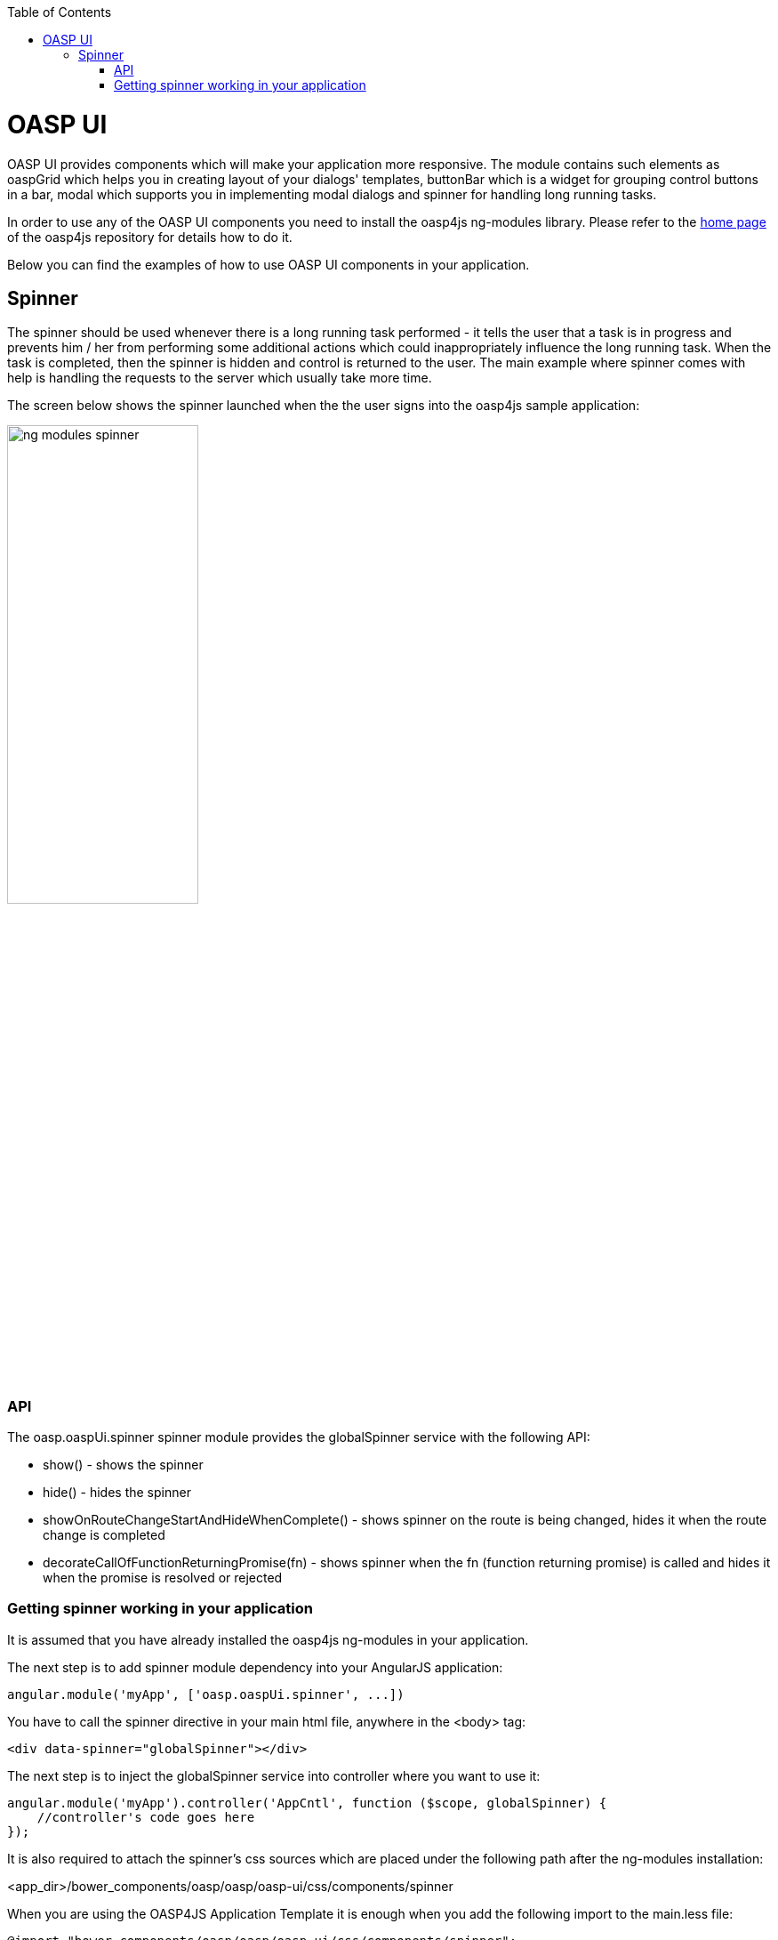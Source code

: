 :toc: macro
toc::[]

= OASP UI

+OASP UI+ provides components which will make your application more responsive. The module contains such elements as +oaspGrid+ which helps you in creating layout of your dialogs' templates, +buttonBar+ which is a widget for grouping control buttons in a bar, +modal+ which supports you in implementing modal dialogs and +spinner+ for handling long running tasks.

In order to use any of the +OASP UI+ components you need to install the +oasp4js ng-modules+ library. Please refer to the https://github.com/oasp/oasp4js-bower[home page] of the oasp4js repository for details how to do it.

Below you can find the examples of how to use +OASP UI+ components in your application.

== Spinner
The spinner should be used whenever there is a long running task performed - it tells the user that a task is in progress and prevents him / her from performing some additional actions which could inappropriately influence the long running task. When the task is completed, then the spinner is hidden and control is returned to the user. The main example where spinner comes with help is handling the requests to the server which usually take more time.

The screen below shows the spinner launched when the the user signs into the +oasp4js+ sample application:

image::https://raw.githubusercontent.com/wiki/oasp/oasp4js/img/ng_modules_spinner.png[width="50%"]

=== API
The +oasp.oaspUi.spinner+ spinner module provides the +globalSpinner+ service with the following API:

* +show()+ - shows the spinner
* +hide()+ - hides the spinner
* +showOnRouteChangeStartAndHideWhenComplete()+ - shows spinner on the route is being changed, hides it when the route change is completed
* +decorateCallOfFunctionReturningPromise(fn)+ - shows spinner when the +fn+ (function returning promise) is called and hides it when the promise is resolved or rejected

=== Getting spinner working in your application
It is assumed that you have already installed the +oasp4js ng-modules+ in your application.

The next step is to add spinner module dependency into your AngularJS application:

[source,javascript]
----
angular.module('myApp', ['oasp.oaspUi.spinner', ...])
----

You have to call the spinner directive in your main html file, anywhere in the +<body>+ tag:
[source,html]
----
<div data-spinner="globalSpinner"></div>
----

The next step is to inject the +globalSpinner+ service into controller where you want to use it:

[source,javascript]
----
angular.module('myApp').controller('AppCntl', function ($scope, globalSpinner) {
    //controller's code goes here
});
----

It is also required to attach the spinner's css sources which are placed under the following path after the +ng-modules+ installation:

+<app_dir>/bower_components/oasp/oasp/oasp-ui/css/components/spinner+


When you are using the +OASP4JS Application Template+ it is enough when you add the following import to the +main.less+ file:

[source, css]
----
@import "bower_components/oasp/oasp/oasp-ui/css/components/spinner";
----

When you do that you can use the +globalSpinner+ API.
